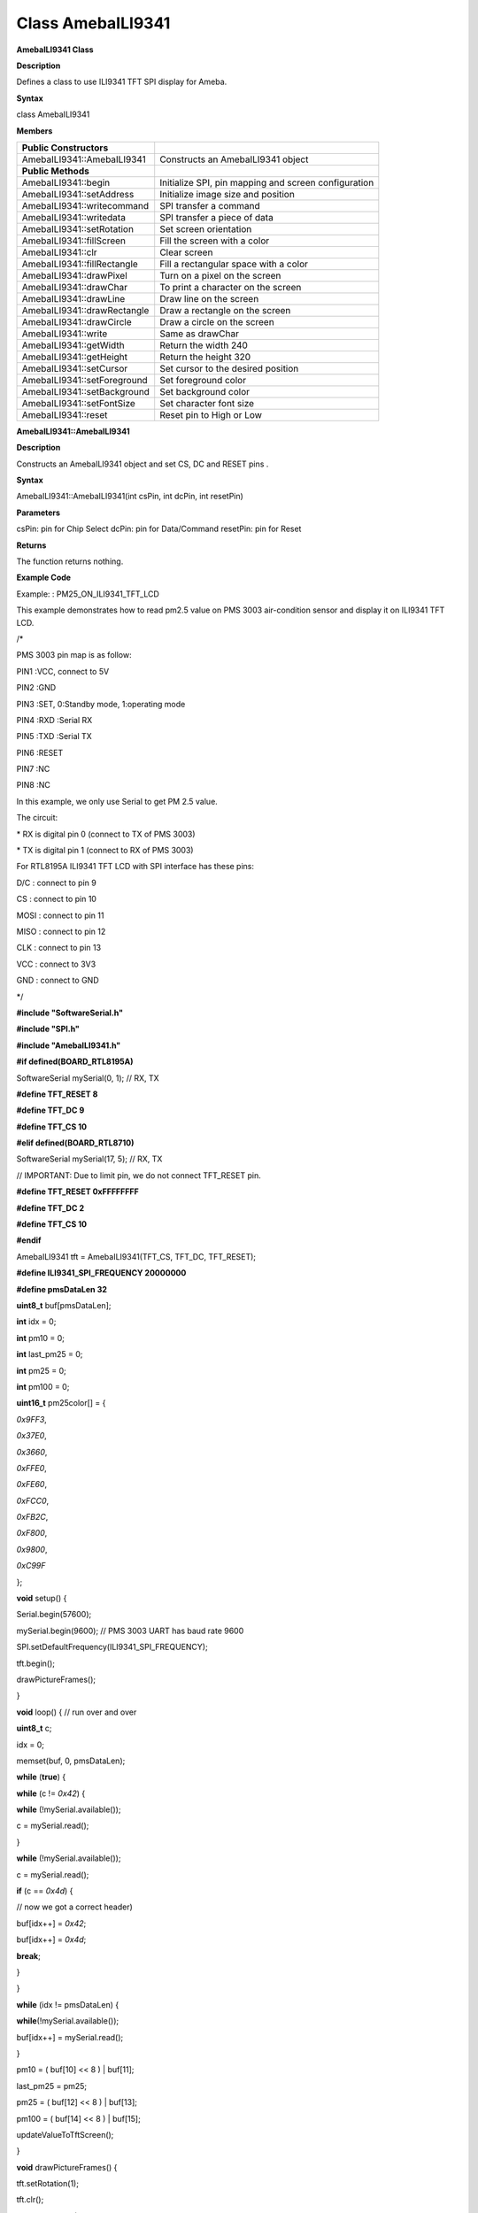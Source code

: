 =====================================
Class AmebaILI9341
=====================================
**AmebaILI9341 Class**

**Description**

Defines a class to use ILI9341 TFT SPI display for Ameba.

**Syntax**

class AmebaILI9341

**Members**

+-----------------------------+---------------------------------------+
| **Public Constructors**     |                                       |
+=============================+=======================================+
| AmebaILI9341::AmebaILI9341  | Constructs an AmebaILI9341 object     |
+-----------------------------+---------------------------------------+
| **Public Methods**          |                                       |
+-----------------------------+---------------------------------------+
| AmebaILI9341::begin         | Initialize SPI, pin mapping and       |
|                             | screen configuration                  |
+-----------------------------+---------------------------------------+
| AmebaILI9341::setAddress    | Initialize image size and position    |
+-----------------------------+---------------------------------------+
| AmebaILI9341::writecommand  | SPI transfer a command                |
+-----------------------------+---------------------------------------+
| AmebaILI9341::writedata     | SPI transfer a piece of data          |
+-----------------------------+---------------------------------------+
| AmebaILI9341::setRotation   | Set screen orientation                |
+-----------------------------+---------------------------------------+
| AmebaILI9341::fillScreen    | Fill the screen with a color          |
+-----------------------------+---------------------------------------+
| AmebaILI9341::clr           | Clear screen                          |
+-----------------------------+---------------------------------------+
| AmebaILI9341::fillRectangle | Fill a rectangular space with a color |
+-----------------------------+---------------------------------------+
| AmebaILI9341::drawPixel     | Turn on a pixel on the screen         |
+-----------------------------+---------------------------------------+
| AmebaILI9341::drawChar      | To print a character on the screen    |
+-----------------------------+---------------------------------------+
| AmebaILI9341::drawLine      | Draw line on the screen               |
+-----------------------------+---------------------------------------+
| AmebaILI9341::drawRectangle | Draw a rectangle on the screen        |
+-----------------------------+---------------------------------------+
| AmebaILI9341::drawCircle    | Draw a circle on the screen           |
+-----------------------------+---------------------------------------+
| AmebaILI9341::write         | Same as drawChar                      |
+-----------------------------+---------------------------------------+
| AmebaILI9341::getWidth      | Return the width 240                  |
+-----------------------------+---------------------------------------+
| AmebaILI9341::getHeight     | Return the height 320                 |
+-----------------------------+---------------------------------------+
| AmebaILI9341::setCursor     | Set cursor to the desired position    |
+-----------------------------+---------------------------------------+
| AmebaILI9341::setForeground | Set foreground color                  |
+-----------------------------+---------------------------------------+
| AmebaILI9341::setBackground | Set background color                  |
+-----------------------------+---------------------------------------+
| AmebaILI9341::setFontSize   | Set character font size               |
+-----------------------------+---------------------------------------+
| AmebaILI9341::reset         | Reset pin to High or Low              |
+-----------------------------+---------------------------------------+

**AmebaILI9341::AmebaILI9341**

**Description**

Constructs an AmebaILI9341 object and set CS, DC and RESET pins .

**Syntax**

AmebaILI9341::AmebaILI9341(int csPin, int dcPin, int resetPin)

**Parameters**

csPin: pin for Chip Select dcPin: pin for Data/Command resetPin: pin for
Reset

**Returns**

The function returns nothing.

**Example Code**

Example: : PM25_ON_ILI9341_TFT_LCD

This example demonstrates how to read pm2.5 value on PMS 3003
air-condition sensor and display it on ILI9341 TFT LCD.

/\*

PMS 3003 pin map is as follow:

PIN1 :VCC, connect to 5V

PIN2 :GND

PIN3 :SET, 0:Standby mode, 1:operating mode

PIN4 :RXD :Serial RX

PIN5 :TXD :Serial TX

PIN6 :RESET

PIN7 :NC

PIN8 :NC

In this example, we only use Serial to get PM 2.5 value.

The circuit:

\* RX is digital pin 0 (connect to TX of PMS 3003)

\* TX is digital pin 1 (connect to RX of PMS 3003)

For RTL8195A ILI9341 TFT LCD with SPI interface has these pins:

D/C : connect to pin 9

CS : connect to pin 10

MOSI : connect to pin 11

MISO : connect to pin 12

CLK : connect to pin 13

VCC : connect to 3V3

GND : connect to GND

\*/

**#include "SoftwareSerial.h"**

**#include "SPI.h"**

**#include "AmebaILI9341.h"**

**#if defined(BOARD_RTL8195A)**

SoftwareSerial mySerial(0, 1); // RX, TX

**#define TFT_RESET 8**

**#define TFT_DC 9**

**#define TFT_CS 10**

**#elif defined(BOARD_RTL8710)**

SoftwareSerial mySerial(17, 5); // RX, TX

// IMPORTANT: Due to limit pin, we do not connect TFT_RESET pin.

**#define TFT_RESET 0xFFFFFFFF**

**#define TFT_DC 2**

**#define TFT_CS 10**

**#endif**

AmebaILI9341 tft = AmebaILI9341(TFT_CS, TFT_DC, TFT_RESET);

**#define ILI9341_SPI_FREQUENCY 20000000**

**#define pmsDataLen 32**

**uint8_t** buf[pmsDataLen];

**int** idx = 0;

**int** pm10 = 0;

**int** last_pm25 = 0;

**int** pm25 = 0;

**int** pm100 = 0;

**uint16_t** pm25color[] = {

*0x9FF3*,

*0x37E0*,

*0x3660*,

*0xFFE0*,

*0xFE60*,

*0xFCC0*,

*0xFB2C*,

*0xF800*,

*0x9800*,

*0xC99F*

};

**void** setup() {

Serial.begin(57600);

mySerial.begin(9600); // PMS 3003 UART has baud rate 9600

SPI.setDefaultFrequency(ILI9341_SPI_FREQUENCY);

tft.begin();

drawPictureFrames();

}

**void** loop() { // run over and over

**uint8_t** c;

idx = 0;

memset(buf, 0, pmsDataLen);

**while** (**true**) {

**while** (c != *0x42*) {

**while** (!mySerial.available());

c = mySerial.read();

}

**while** (!mySerial.available());

c = mySerial.read();

**if** (c == *0x4d*) {

// now we got a correct header)

buf[idx++] = *0x42*;

buf[idx++] = *0x4d*;

**break**;

}

}

**while** (idx != pmsDataLen) {

**while**\ (!mySerial.available());

buf[idx++] = mySerial.read();

}

pm10 = ( buf[10] << 8 ) \| buf[11];

last_pm25 = pm25;

pm25 = ( buf[12] << 8 ) \| buf[13];

pm100 = ( buf[14] << 8 ) \| buf[15];

updateValueToTftScreen();

}

**void** drawPictureFrames() {

tft.setRotation(1);

tft.clr();

tft.setFontSize(1);

// Upper title

tft.setFontSize(1);

tft.setCursor(20,20);

tft.print("PM2.5 DETECTOR");

// PM 2.5 Circle Frame

tft.drawCircle(100,130,60, ILI9341_BLUE);

tft.drawCircle(100,130,61, ILI9341_BLUE);

tft.setFontSize(1);

tft.setCursor(90,85);

tft.print("PM2.5");

tft.setFontSize(1);

tft.setCursor(90,170);

tft.print("um/m3");

// PM 10 Circle Frame

tft.drawCircle(220,70,40, ILI9341_BLUE);

tft.setFontSize(1);

tft.setCursor(210,40);

tft.print("PM10");

tft.setFontSize(1);

tft.setCursor(205,95);

tft.print("um/m3");

// PM 1.0 Circle Frame

tft.drawCircle(220,170,40, ILI9341_BLUE);

tft.setFontSize(1);

tft.setCursor(205,140);

tft.print("PM1.0");

tft.setFontSize(1);

tft.setCursor(205,195);

tft.print("um/m3");

// right side bar, referenced from: http://taqm.epa.gov.tw/taqm/tw/

tft.fillRectangle(290, 30+ 0*2, 10, 12*2, pm25color[0]); // 0~11

tft.fillRectangle(290, 30+12*2, 10, 12*2, pm25color[1]); // 12-23

tft.fillRectangle(290, 30+24*2, 10, 12*2, pm25color[2]); // 24-35

tft.fillRectangle(290, 30+36*2, 10, 6*2, pm25color[3]); // 36-41

tft.fillRectangle(290, 30+42*2, 10, 6*2, pm25color[4]); // 42-47

tft.fillRectangle(290, 30+48*2, 10, 6*2, pm25color[5]); // 48-53

tft.fillRectangle(290, 30+54*2, 10, 6*2, pm25color[6]); // 54-58

tft.fillRectangle(290, 30+59*2, 10, 6*2, pm25color[7]); // 59-64

tft.fillRectangle(290, 30+65*2, 10, 6*2, pm25color[8]); // 65-70

tft.fillRectangle(290, 30+71*2, 10, 10*2, pm25color[9]); // >=71

tft.setCursor(302, 30);

tft.setFontSize(1);

tft.print("0");

tft.setCursor(302, 30+36*2);

tft.print("36");

tft.setCursor(302, 30+54*2);

tft.print("54");

tft.setCursor(302, 30+71*2);

tft.print("71");

// bottom right text

tft.setCursor(210,230);

tft.setFontSize(1);

tft.print("Powered by Realtek");

updateValueToTftScreen();

}

**void** updateValueToTftScreen() {

tft.setCursor(60, 111);

tft.setFontSize(5);

tft.setForeground( getPm25Color(pm25) );

**if** (pm25 < 10) {

tft.print(" ");

} **else** **if** (pm25 < 100) {

tft.print(" ");

}

tft.print(pm25);

tft.setCursor(195,60);

tft.setFontSize(3);

**if** (pm100 < 10) {

tft.print(" ");

} **else** **if** (pm100 < 100) {

tft.print(" ");

}

tft.print(pm100);

tft.setCursor(198,160);

**if** (pm10 < 10) {

tft.print(" ");

} **else** **if** (pm10 < 100) {

tft.print(" ");

}

tft.print(pm10);

tft.setFontSize(1);

tft.setForeground(ILI9341_WHITE);

**if** (last_pm25 > 80) {

tft.fillRectangle(275, 80*2+30-3, 12, 8, ILI9341_BLACK);

} **else** {

tft.fillRectangle(275, last_pm25*2+30-3, 12, 8, ILI9341_BLACK);

}

**if** (pm25 > 80) {

tft.setCursor(275, 80*2+30-3);

} **else** {

tft.setCursor(275, pm25*2+30-3);

}

tft.print("=>");

}

**uint16_t** getPm25Color(**int** v) {

**if** (v < 12) {

**return** pm25color[0];

} **else** **if** (v < 24) {

**return** pm25color[1];

} **else** **if** (v < 36) {

**return** pm25color[2];

} **else** **if** (v < 42) {

**return** pm25color[3];

} **else** **if** (v < 48) {

**return** pm25color[4];

} **else** **if** (v < 54) {

**return** pm25color[5];

} **else** **if** (v < 59) {

**return** pm25color[6];

} **else** **if** (v < 65) {

**return** pm25color[7];

} **else** **if** (v < 71) {

**return** pm25color[8];

} **else** {

**return** pm25color[9];

}

}

**Notes and Warnings**

NA

 

**AmebaILI9341::begin**

**Description**

Initialize hardware SPI, pin mapping and screen configuration

**Syntax**

void AmebaILI9341::begin(void)

**Parameters**

The function requires no input parameter.

**Returns**

The function returns nothing.

**Example Code**

Example: PM25_ON_ILI9341_TFT_LCD

Details of the code are given in the previous section of AmebaILI9341::
AmebaILI9341.

**Notes and Warnings**

This method is required to run first before other operations on the
display.

 

**AmebaILI9341::setAddress**

**Description**

Initialize image size and positioning on the display

**Syntax**

void AmebaILI9341::setAddress(uint16_t x0, uint16_t y0, uint16_t x1,
uint16_t y1)

**Parameters**

x0: leftmost coordinate of the image y0: top coordinate of the image x1:
rightmost coordinate of the image y1: bottom coordinate of the image

**Returns**

The function returns nothing.

**Example Code**

NA

**Notes and Warnings**

Do not use this to set the cursor, use the “setCursor” method instead.

 

**AmebaILI9341::writecommand**

**Description**

Write a single-byte command to display

**Syntax**

void AmebaILI9341::writecommand(uint8_t command)

**Parameters**

command: a single byte command

**Returns**

The function returns nothing.

**Example Code**

NA

**Notes and Warnings**

NA

 

**AmebaILI9341::writedata**

**Description**

Write 1 byte of data to display

**Syntax**

void AmebaILI9341::writedata(uint8_t data)

**Parameters**

data: 1 byte data

**Returns**

The function returns nothing.

**Example Code**

NA

**Notes and Warnings**

Only use this method to write 1 byte at a time.

 

**AmebaILI9341::setRotation**

**Description**

Setting screen orientation, “0” for no rotation, “1” for 90 degrees
rotation and so on so forth.

**Syntax**

void AmebaILI9341::setRotation(uint8_t m)/span> **Parameters**

m: one of the 4 rotation modes -> “0” for no rotation, “1” for 90⁰, “2”
for 180⁰, “3” for 270⁰

**Returns**

The function returns nothing.

**Example Code**

Example: PM25_ON_ILI9341_TFT_LCD

Details of the code are given in the previous section of AmebaILI9341::
AmebaILI9341.

**Notes and Warnings**

if m=4, it’s equivalent to mode 0, and m=5 for mode 1, m=6 for mode 2 so
on so forth.

 

**AmebaILI9341::fillScreen**

**Description**

Fill the entire screen with one color

**Syntax**

void AmebaILI9341::fillScreen(uint16_t color)

**Parameters**

color: a 16-bit color reference defined in AmebaILI9341.h

**Returns**

The function returns nothing.

**Example Code**

NA

**Notes and Warnings**

Refer to AmebaILI9341.h for available colors.

 

**AmebaILI9341::clr**

**Description**

Fill the entire screen with a certain background-color

**Syntax**

void AmebaILI9341::clr(void)

**Parameters**

The function requires no input parameter.

**Returns**

The function returns nothing.

**Example Code**

Example: PM25_ON_ILI9341_TFT_LCD

Details of the code are given in the previous section of AmebaILI9341::
AmebaILI9341

**Notes and Warnings**

background-color can be set by calling setBackground method.

 

**AmebaILI9341::fillRectangle**

**Description**

Fill a rectangular space with a color on the screen

**Syntax**

void AmebaILI9341::fillRectangle(int16_t x, int16_t y, int16_t w,
int16_t h, uint16_t color)

**Parameters**

x: leftmost coordinate of the image y: top coordinate of the image w:
width of the image h: height of the image color: the color of the image

**Returns**

The function returns nothing.

**Example Code**

Example: PM25_ON_ILI9341_TFT_LCD

Details of the code are given in the previous section of AmebaILI9341::
AmebaILI9341.

**Notes and Warnings**

NA

 

**AmebaILI9341::drawPixel**

**Description**

Turn on a pixel on the screen

**Syntax**

void AmebaILI9341::drawPixel(int16_t x, int16_t y, uint16_t color)

**Parameters**

x: leftmost coordinate of the image y: top coordinate of the image
color: the color of the image

**Returns**

The function returns nothing.

**Example Code**

NA

**Notes and Warnings**

NA

 

**AmebaILI9341::drawChar**

**Description**

Draw character on the screen

**Syntax**

void AmebaILI9341::drawChar(unsigned char c) void
AmebaILI9341::drawChar(int16_t x, int16_t y, unsigned char c, uint16_t
\_fontcolor, uint16_t \_background, uint8_t \_fontsize)

**Parameters**

x: leftmost coordinate of the image y: top coordinate of the image c: a
character \_fontcolor: font color \_background: background color
\_fontsize: font size

**Returns**

The function returns nothing.

**Example Code**

NA

**Notes and Warnings**

In the actual example, the Print method is used to print a string of
character on the screen instead of using this method.

 

**AmebaILI9341::drawLine**

**Description**

Draw a straight line on the screen

**Syntax**

void AmebaILI9341::drawLine(int16_t x0, int16_t y0, int16_t x1, int16_t
y1) void AmebaILI9341::drawLine(int16_t x0, int16_t y0, int16_t x1,
int16_t y1, uint16_t color)

**Parameters**

x0: leftmost coordinate of the image y0: top coordinate of the image x1:
leftmost coordinate of the image y1: top coordinate of the image color:
the color of the image

**Returns**

The function returns nothing.

**Example Code**

NA

**Notes and Warnings**

NA

 

**AmebaILI9341::drawRectangle**

**Description**

Draw a rectangular shape on the screen

**Syntax**

void AmebaILI9341::drawRectangle(int16_t x, int16_t y, int16_t w,
int16_t h) void AmebaILI9341::drawRectangle(int16_t x, int16_t y,
int16_t w, int16_t h, uint16_t color)

**Parameters**

x: leftmost coordinate of the image y: top coordinate of the image w:
width of the image h: height of the image color: the color of the image

**Returns**

The function returns nothing.

**Example Code**

NA

**Notes and Warnings**

NA

 

**AmebaILI9341::drawCircle**

**Description**

Draw a circular shape on the screen

**Syntax**

void AmebaILI9341::drawCircle(int16_t x0, int16_t y0, int16_t r) void
AmebaILI9341::drawCircle(int16_t x0, int16_t y0, int16_t r, uint16_t
color)

**Parameters**

x0: leftmost coordinate of the image y0: top coordinate of the image r:
radius of the image color: the color of the image

**Returns**

The function returns nothing.

**Example Code**

NA

**Notes and Warnings**

Include “AmebaServo.h” to use the class function.

 

**AmebaILI9341::write**

**Description**

Same as drawChar, write a character on the screen

**Syntax**

size_t AmebaILI9341::write(uint8_t c)

**Parameters**

c: a character to be written on the screen

**Returns**

Number of bytes written

**Example Code**

NA

**Notes and Warnings**

This an inherited method from Print class and is seldom used.

 

**AmebaILI9341::getWidth**

**Description**

Get the width of the image

**Syntax**

int16_t AmebaILI9341::getWidth(void)

**Parameters**

The function requires no input parameter.

**Returns**

Width of the image

**Example Code**

NA

**Notes and Warnings**

NA

 

**AmebaILI9341::getHeight**

**Description**

Get the height of the image

**Syntax**

int16_t AmebaILI9341::getHeight(void)

**Parameters**

The function requires no input parameter.

**Returns**

Height of the image

**Example Code**

NA

**Notes and Warnings**

NA

 

**AmebaILI9341::setCursor**

**Description**

Set the cursor to a specific position on the screen

**Syntax**

void AmebaILI9341::setCursor(int16_t x, int16_t y)

**Parameters**

x: coordinate on the x-axis y: coordinate on the y-axis

**Returns**

The function returns nothing.

**Example Code**

Example: PM25_ON_ILI9341_TFT_LCD

Details of the code are given in the previous section of AmebaILI9341::
AmebaILI9341.

**Notes and Warnings**

NA

 

**AmebaILI9341::setForeground**

**Description**

Set foreground color

**Syntax**

void AmebaILI9341::setForeground(uint16_t color)

**Parameters**

color: one of the colors available in AmebaILI9341.h

**Returns**

The function returns nothing.

**Example Code**

Example: PM25_ON_ILI9341_TFT_LCD

Details of the code are given in the previous section of AmebaILI9341::
AmebaILI9341.

**Notes and Warnings**

NA

 

**AmebaILI9341::setBackground**

**Description**

Set background color

**Syntax**

void AmebaILI9341::setBackground(uint16_t \_background)

**Parameters**

\_background: one of the colors available in AmebaILI9341.h

**Returns**

The function returns nothing.

**Example Code**

Example: PM25_ON_ILI9341_TFT_LCD

Details of the code are given in the previous section of AmebaILI9341::
AmebaILI9341.

**Notes and Warnings**

NA

 

**AmebaILI9341::setFontSize**

**Description**

Set the font size of the characters printed on the screen.

**Syntax**

void AmebaILI9341::setFontSize(uint8_t size)

**Parameters**

size: font size, default 1 for smallest, 5 for largest font size

**Returns**

The function returns nothing.

**Example Code**

Example: PM25_ON_ILI9341_TFT_LCD

Details of the code are given in the previous section of AmebaILI9341::
AmebaILI9341.

**Notes and Warnings**

NA

 

**AmebaILI9341::reset**

**Description**

Reset the pin to High or Low

**Syntax**

void AmebaILI9341::reset(void)

**Parameters**

The function requires no input parameter.

**Returns**

The function returns nothing.

**Example Code**

NA

**Notes and Warnings**

NA
